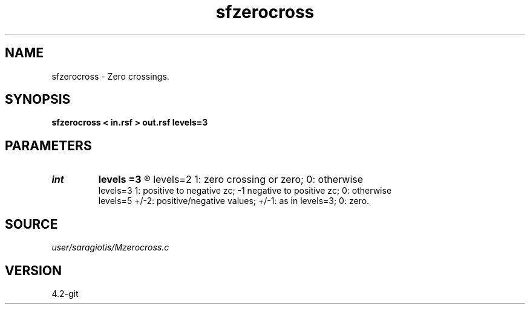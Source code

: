 .TH sfzerocross 1  "APRIL 2023" Madagascar "Madagascar Manuals"
.SH NAME
sfzerocross \- Zero crossings. 
.SH SYNOPSIS
.B sfzerocross < in.rsf > out.rsf levels=3
.SH PARAMETERS
.PD 0
.TP
.I int    
.B levels
.B =3
.R  	levels of quantization [2,3,5].
      levels=2	1: zero crossing or zero; 0: otherwise
      levels=3	1: positive to negative zc; -1 negative to positive zc; 0: otherwise
      levels=5	+/-2: positive/negative values; +/-1: as in levels=3; 0: zero.
.SH SOURCE
.I user/saragiotis/Mzerocross.c
.SH VERSION
4.2-git
